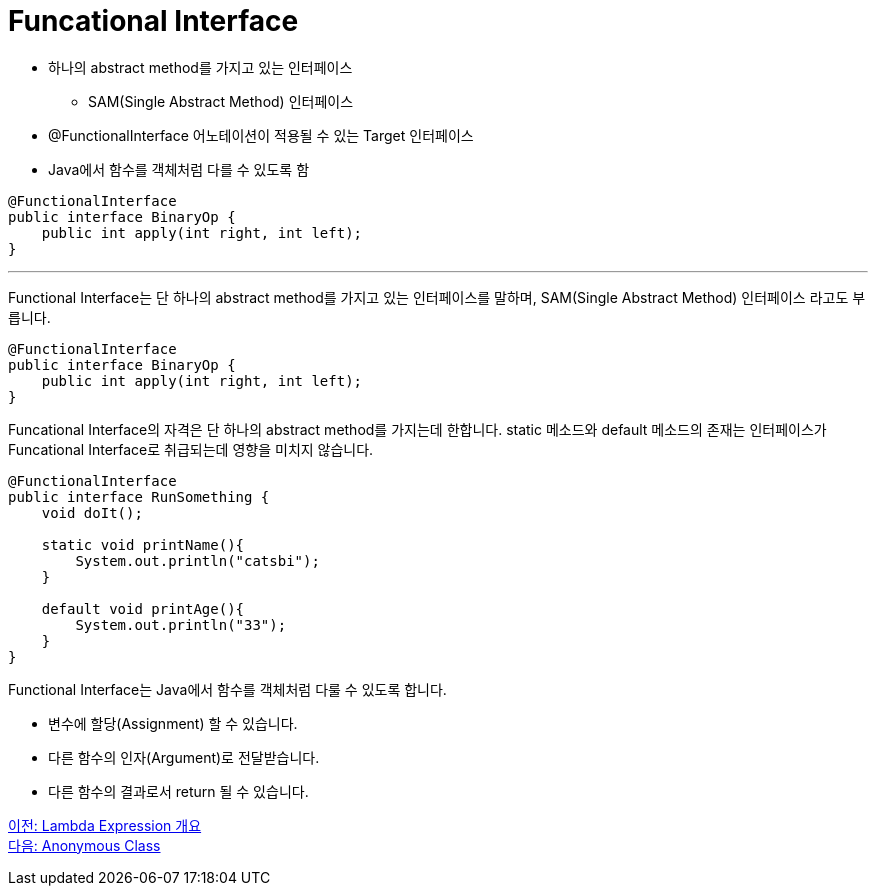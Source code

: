 = Funcational Interface

* 하나의 abstract method를 가지고 있는 인터페이스
** SAM(Single Abstract Method) 인터페이스
* @FunctionalInterface 어노테이션이 적용될 수 있는 Target 인터페이스
* Java에서 함수를 객체처럼 다를 수 있도록 함

[source, java]
----
@FunctionalInterface
public interface BinaryOp {
    public int apply(int right, int left);
}
----

---

Functional Interface는 단 하나의 abstract method를 가지고 있는 인터페이스를 말하며, SAM(Single Abstract Method) 인터페이스 라고도 부릅니다.

[source, java]
----
@FunctionalInterface
public interface BinaryOp {
    public int apply(int right, int left);
}
----

Funcational Interface의 자격은 단 하나의 abstract method를 가지는데 한합니다. static 메소드와 default 메소드의 존재는 인터페이스가 Funcational Interface로 취급되는데 영향을 미치지 않습니다.

[source, java]
----
@FunctionalInterface
public interface RunSomething {
    void doIt();

    static void printName(){
        System.out.println("catsbi");
    }   
    
    default void printAge(){
        System.out.println("33");
    }
}
----

Functional Interface는 Java에서 함수를 객체처럼 다룰 수 있도록 합니다.

* 변수에 할당(Assignment) 할 수 있습니다.
* 다른 함수의 인자(Argument)로 전달받습니다.
* 다른 함수의 결과로서 return 될 수 있습니다.

link:./02_overview_lambda.adoc[이전: Lambda Expression 개요] +
link:./04_anonymous_class.adoc[다음: Anonymous Class]